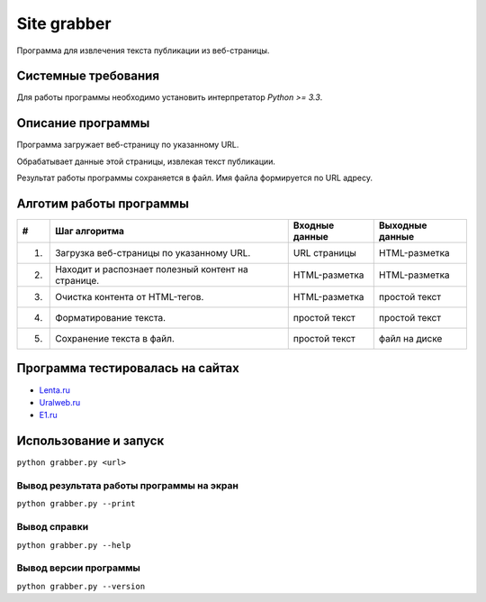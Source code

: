 ============
Site grabber
============

Программа для извлечения текста публикации из веб-страницы.

Системные требования
====================

Для работы программы необходимо установить интерпретатор `Python >= 3.3`.


Описание программы
==================

Программа загружает веб-страницу по указанному URL.

Обрабатывает данные этой страницы, извлекая текст публикации.

Результат работы программы сохраняется в файл. Имя файла формируется по URL адресу.

Алготим работы программы
========================

+----+----------------------------------------------------------+----------------+-----------------+
| #  | Шаг алгоритма                                            | Входные данные | Выходные данные |
+====+==========================================================+================+=================+
| 1. | Загрузка веб-страницы по указанному URL.                 | URL страницы   | HTML-разметка   |
+----+----------------------------------------------------------+----------------+-----------------+
| 2. | Находит и распознает полезный контент на странице.       | HTML-разметка  | HTML-разметка   |
+----+----------------------------------------------------------+----------------+-----------------+
| 3. | Очистка контента от HTML-тегов.                          | HTML-разметка  | простой текст   |
+----+----------------------------------------------------------+----------------+-----------------+
| 4. | Форматирование текста.                                   | простой текст  | простой текст   |
+----+----------------------------------------------------------+----------------+-----------------+
| 5. | Сохранение текста в файл.                                | простой текст  | файл на диске   |
+----+----------------------------------------------------------+----------------+-----------------+

Программа тестировалась на сайтах
=================================

* `Lenta.ru <http://lenta.ru/news/2014/02/21/dark/>`_
* `Uralweb.ru <http://www.uralweb.ru/news/business/421853.html>`_
* `E1.ru <http://www.e1.ru/news/spool/news_id-401630-section_id-37.html>`_


Использование и запуск
======================

``python grabber.py <url>``

Вывод результата работы программы на экран
------------------------------------------

``python grabber.py --print``

Вывод справки
-------------

``python grabber.py --help``

Вывод версии программы
----------------------

``python grabber.py --version``
